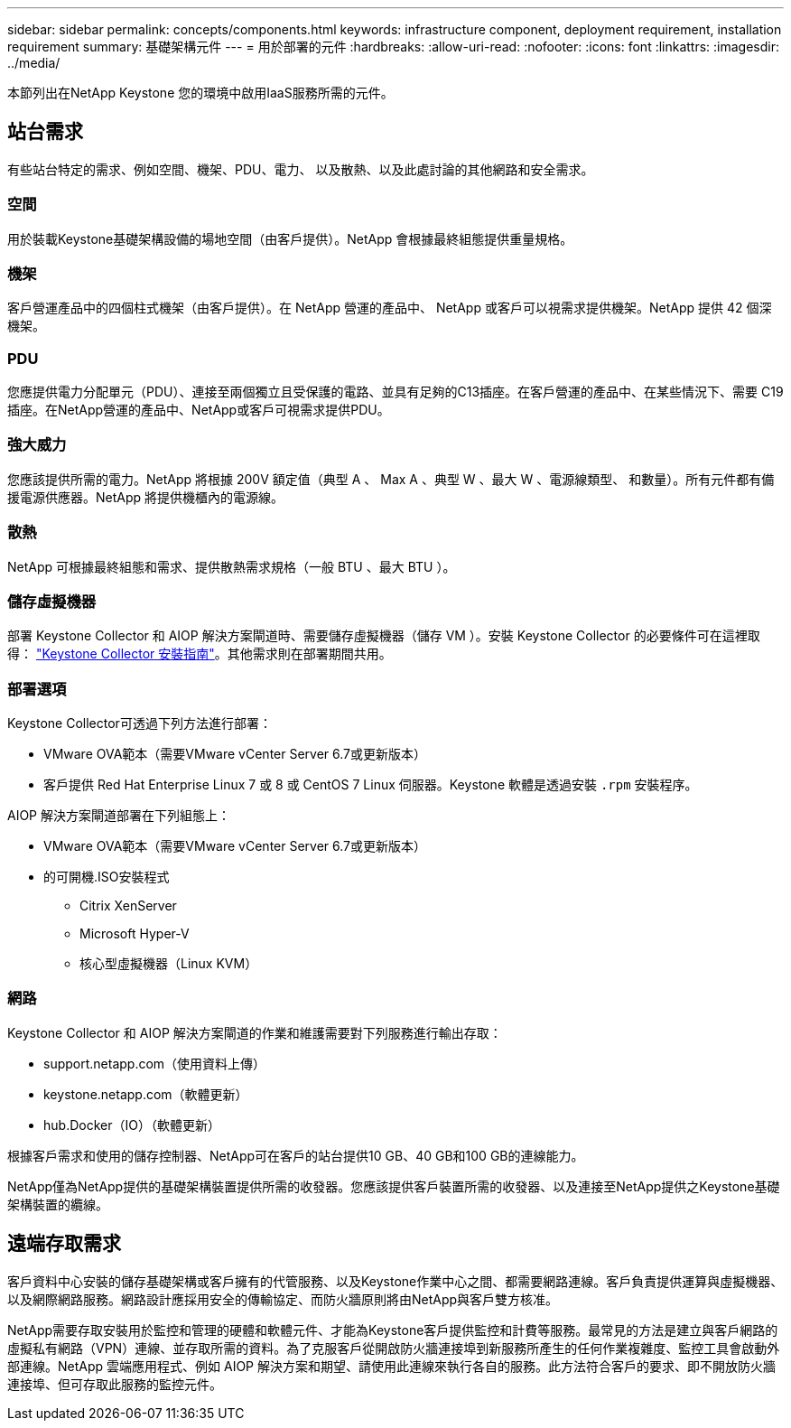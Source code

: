 ---
sidebar: sidebar 
permalink: concepts/components.html 
keywords: infrastructure component, deployment requirement, installation requirement 
summary: 基礎架構元件 
---
= 用於部署的元件
:hardbreaks:
:allow-uri-read: 
:nofooter: 
:icons: font
:linkattrs: 
:imagesdir: ../media/


[role="lead"]
本節列出在NetApp Keystone 您的環境中啟用IaaS服務所需的元件。



== 站台需求

有些站台特定的需求、例如空間、機架、PDU、電力、 以及散熱、以及此處討論的其他網路和安全需求。



=== 空間

用於裝載Keystone基礎架構設備的場地空間（由客戶提供）。NetApp 會根據最終組態提供重量規格。



=== 機架

客戶營運產品中的四個柱式機架（由客戶提供）。在 NetApp 營運的產品中、 NetApp 或客戶可以視需求提供機架。NetApp 提供 42 個深機架。



=== PDU

您應提供電力分配單元（PDU）、連接至兩個獨立且受保護的電路、並具有足夠的C13插座。在客戶營運的產品中、在某些情況下、需要 C19 插座。在NetApp營運的產品中、NetApp或客戶可視需求提供PDU。



=== 強大威力

您應該提供所需的電力。NetApp 將根據 200V 額定值（典型 A 、 Max A 、典型 W 、最大 W 、電源線類型、 和數量）。所有元件都有備援電源供應器。NetApp 將提供機櫃內的電源線。



=== 散熱

NetApp 可根據最終組態和需求、提供散熱需求規格（一般 BTU 、最大 BTU ）。



=== 儲存虛擬機器

部署 Keystone Collector 和 AIOP 解決方案閘道時、需要儲存虛擬機器（儲存 VM ）。安裝 Keystone Collector 的必要條件可在這裡取得： link:..//installation/installation-overview.html["Keystone Collector 安裝指南"]。其他需求則在部署期間共用。



=== 部署選項

Keystone Collector可透過下列方法進行部署：

* VMware OVA範本（需要VMware vCenter Server 6.7或更新版本）
* 客戶提供 Red Hat Enterprise Linux 7 或 8 或 CentOS 7 Linux 伺服器。Keystone 軟體是透過安裝 `.rpm` 安裝程序。


AIOP 解決方案閘道部署在下列組態上：

* VMware OVA範本（需要VMware vCenter Server 6.7或更新版本）
* 的可開機.ISO安裝程式
+
** Citrix XenServer
** Microsoft Hyper-V
** 核心型虛擬機器（Linux KVM）






=== 網路

Keystone Collector 和 AIOP 解決方案閘道的作業和維護需要對下列服務進行輸出存取：

* support.netapp.com（使用資料上傳）
* keystone.netapp.com（軟體更新）
* hub.Docker（IO）（軟體更新）


根據客戶需求和使用的儲存控制器、NetApp可在客戶的站台提供10 GB、40 GB和100 GB的連線能力。

NetApp僅為NetApp提供的基礎架構裝置提供所需的收發器。您應該提供客戶裝置所需的收發器、以及連接至NetApp提供之Keystone基礎架構裝置的纜線。



== 遠端存取需求

客戶資料中心安裝的儲存基礎架構或客戶擁有的代管服務、以及Keystone作業中心之間、都需要網路連線。客戶負責提供運算與虛擬機器、以及網際網路服務。網路設計應採用安全的傳輸協定、而防火牆原則將由NetApp與客戶雙方核准。

NetApp需要存取安裝用於監控和管理的硬體和軟體元件、才能為Keystone客戶提供監控和計費等服務。最常見的方法是建立與客戶網路的虛擬私有網路（VPN）連線、並存取所需的資料。為了克服客戶從開啟防火牆連接埠到新服務所產生的任何作業複雜度、監控工具會啟動外部連線。NetApp 雲端應用程式、例如 AIOP 解決方案和期望、請使用此連線來執行各自的服務。此方法符合客戶的要求、即不開放防火牆連接埠、但可存取此服務的監控元件。
